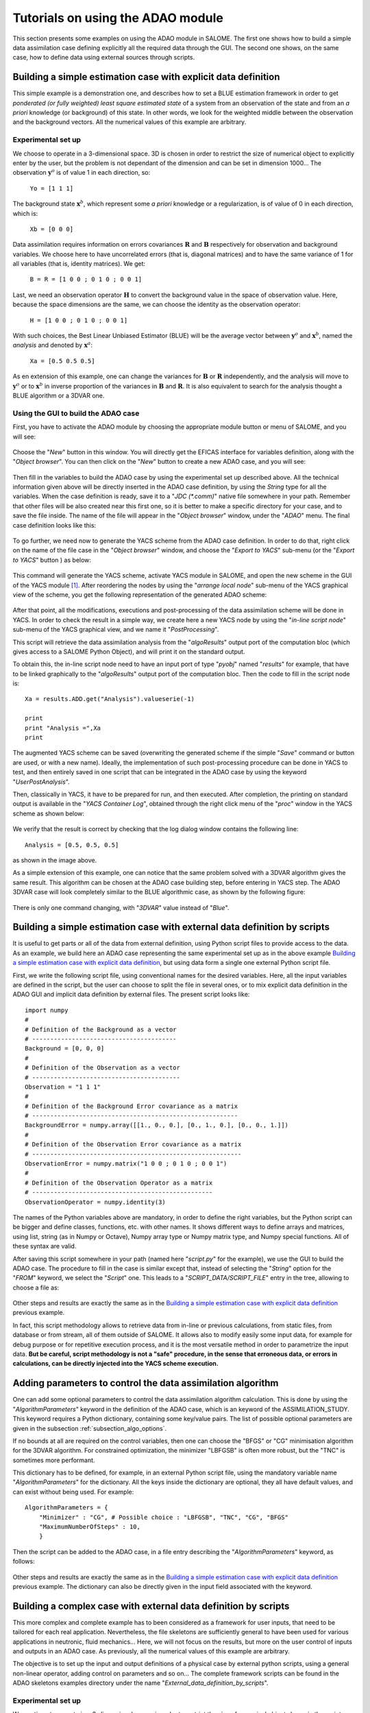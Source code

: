 .. _section_examples:

================================================================================
Tutorials on using the ADAO module
================================================================================

.. |eficas_new| image:: images/eficas_new.png
   :align: middle
   :scale: 50%
.. |eficas_save| image:: images/eficas_save.png
   :align: middle
   :scale: 50%
.. |eficas_saveas| image:: images/eficas_saveas.png
   :align: middle
   :scale: 50%
.. |eficas_yacs| image:: images/eficas_yacs.png
   :align: middle
   :scale: 50%

This section presents some examples on using the ADAO module in SALOME. The
first one shows how to build a simple data assimilation case defining
explicitly all the required data through the GUI. The second one shows, on the
same case, how to define data using external sources through scripts.

Building a simple estimation case with explicit data definition
---------------------------------------------------------------

This simple example is a demonstration one, and describes how to set a BLUE
estimation framework in order to get *ponderated (or fully weighted) least
square estimated state* of a system from an observation of the state and from an
*a priori* knowledge (or background) of this state. In other words, we look for
the weighted middle between the observation and the background vectors. All the
numerical values of this example are arbitrary.

Experimental set up
+++++++++++++++++++

We choose to operate in a 3-dimensional space. 3D is chosen in order to restrict
the size of numerical object to explicitly enter by the user, but the problem is
not dependant of the dimension and can be set in dimension 1000... The
observation :math:`\mathbf{y}^o` is of value 1 in each direction, so:

    ``Yo = [1 1 1]``

The background state :math:`\mathbf{x}^b`, which represent some *a priori*
knowledge or a regularization, is of value of 0 in each direction, which is:

    ``Xb = [0 0 0]``

Data assimilation requires information on errors covariances :math:`\mathbf{R}`
and :math:`\mathbf{B}` respectively for observation and background variables. We
choose here to have uncorrelated errors (that is, diagonal matrices) and to have
the same variance of 1 for all variables (that is, identity matrices). We get:

    ``B = R = [1 0 0 ; 0 1 0 ; 0 0 1]``

Last, we need an observation operator :math:`\mathbf{H}` to convert the
background value in the space of observation value. Here, because the space
dimensions are the same, we can choose the identity  as the observation
operator:

    ``H = [1 0 0 ; 0 1 0 ; 0 0 1]``

With such choices, the Best Linear Unbiased Estimator (BLUE) will be the average
vector between :math:`\mathbf{y}^o` and :math:`\mathbf{x}^b`, named the
*analysis* and denoted by :math:`\mathbf{x}^a`:

    ``Xa = [0.5 0.5 0.5]``

As en extension of this example, one can change the variances for
:math:`\mathbf{B}` or :math:`\mathbf{R}` independently, and the analysis will
move to :math:`\mathbf{y}^o` or to :math:`\mathbf{x}^b` in inverse proportion of
the variances in :math:`\mathbf{B}` and :math:`\mathbf{R}`. It is also
equivalent to search for the analysis thought a BLUE algorithm or a 3DVAR one.

Using the GUI to build the ADAO case
++++++++++++++++++++++++++++++++++++

First, you have to activate the ADAO module by choosing the appropriate module
button or menu of SALOME, and you will see:

  .. _adao_activate2:
  .. image:: images/adao_activate.png
    :align: center
    :width: 100%
  .. centered::
    **Activating the module ADAO in SALOME**

Choose the "*New*" button in this window. You will directly get the EFICAS
interface for variables definition, along with the "*Object browser*". You can
then click on the "*New*" button |eficas_new| to create a new ADAO case, and you
will see:

  .. _adao_viewer:
  .. image:: images/adao_viewer.png
    :align: center
    :width: 100%
  .. centered::
    **The EFICAS viewer for cases definition in module ADAO**

Then fill in the variables to build the ADAO case by using the experimental set
up described above. All the technical information given above will be directly
inserted in the ADAO case definition, by using the *String* type for all the
variables. When the case definition is ready, save it to a "*JDC (\*.comm)*"
native file somewhere in your path. Remember that other files will be also
created near this first one, so it is better to make a specific directory for
your case, and to save the file inside. The name of the file will appear in the
"*Object browser*" window, under the "*ADAO*" menu. The final case definition
looks like this:

  .. _adao_jdcexample01:
  .. image:: images/adao_jdcexample01.png
    :align: center
    :width: 100%
  .. centered::
    **Definition of the experimental set up chosen for the ADAO case**

To go further, we need now to generate the YACS scheme from the ADAO case
definition. In order to do that, right click on the name of the file case in the
"*Object browser*" window, and choose the "*Export to YACS*" sub-menu (or the
"*Export to YACS*" button |eficas_yacs|) as below:

  .. _adao_exporttoyacs00:
  .. image:: images/adao_exporttoyacs.png
    :align: center
    :scale: 75%
  .. centered::
    **"Export to YACS" sub-menu to generate the YACS scheme from the ADAO case**

This command will generate the YACS scheme, activate YACS module in SALOME, and
open the new scheme in the GUI of the YACS module [#]_. After reordering the
nodes by using the "*arrange local node*" sub-menu of the YACS graphical view of
the scheme, you get the following representation of the generated ADAO scheme:

  .. _yacs_generatedscheme:
  .. image:: images/yacs_generatedscheme.png
    :align: center
    :width: 100%
  .. centered::
    **YACS generated scheme from the ADAO case**

After that point, all the modifications, executions and post-processing of the
data assimilation scheme will be done in YACS. In order to check the result in a
simple way, we create here a new YACS node by using the "*in-line script node*"
sub-menu of the YACS graphical view, and we name it "*PostProcessing*".

This script will retrieve the data assimilation analysis from the
"*algoResults*" output port of the computation bloc (which gives access to a
SALOME Python Object), and will print it on the standard output. 

To obtain this, the in-line script node need to have an input port of type
"*pyobj*" named "*results*" for example, that have to be linked graphically to
the "*algoResults*" output port of the computation bloc. Then the code to fill
in the script node is::

    Xa = results.ADD.get("Analysis").valueserie(-1)

    print
    print "Analysis =",Xa
    print

The augmented YACS scheme can be saved (overwriting the generated scheme if the
simple "*Save*" command or button are used, or with a new name). Ideally, the
implementation of such post-processing procedure can be done in YACS to test,
and then entirely saved in one script that can be integrated in the ADAO case by
using the keyword "*UserPostAnalysis*".

Then, classically in YACS, it have to be prepared for run, and then executed.
After completion, the printing on standard output is available in the "*YACS
Container Log*", obtained through the right click menu of the "*proc*" window in
the YACS scheme as shown below:

  .. _yacs_containerlog:
  .. image:: images/yacs_containerlog.png
    :align: center
    :width: 100%
  .. centered::
    **YACS menu for Container Log, and dialog window showing the log**

We verify that the result is correct by checking that the log dialog window
contains the following line::

    Analysis = [0.5, 0.5, 0.5]

as shown in the image above.

As a simple extension of this example, one can notice that the same problem
solved with a 3DVAR algorithm gives the same result. This algorithm can be
chosen at the ADAO case building step, before entering in YACS step. The
ADAO 3DVAR case will look completely similar to the BLUE algorithmic case, as
shown by the following figure:

  .. _adao_jdcexample02:
  .. image:: images/adao_jdcexample02.png
    :align: center
    :width: 100%
  .. centered::
    **Defining an ADAO 3DVAR case looks completely similar to a BLUE case**

There is only one command changing, with "*3DVAR*" value instead of "*Blue*".

Building a simple estimation case with external data definition by scripts
--------------------------------------------------------------------------

It is useful to get parts or all of the data from external definition, using
Python script files to provide access to the data. As an example, we build here
an ADAO case representing the same experimental set up as in the above example
`Building a simple estimation case with explicit data definition`_, but using
data form a single one external Python script file.

First, we write the following script file, using conventional names for the
desired variables. Here, all the input variables are defined in the script, but
the user can choose to split the file in several ones, or to mix explicit data
definition in the ADAO GUI and implicit data definition by external files. The
present script looks like::

    import numpy
    #
    # Definition of the Background as a vector
    # ----------------------------------------
    Background = [0, 0, 0]
    #
    # Definition of the Observation as a vector
    # -----------------------------------------
    Observation = "1 1 1"
    #
    # Definition of the Background Error covariance as a matrix
    # ---------------------------------------------------------
    BackgroundError = numpy.array([[1., 0., 0.], [0., 1., 0.], [0., 0., 1.]])
    #
    # Definition of the Observation Error covariance as a matrix
    # ----------------------------------------------------------
    ObservationError = numpy.matrix("1 0 0 ; 0 1 0 ; 0 0 1")
    #
    # Definition of the Observation Operator as a matrix
    # --------------------------------------------------
    ObservationOperator = numpy.identity(3)

The names of the Python variables above are mandatory, in order to define the
right variables, but the Python script can be bigger and define classes,
functions, etc. with other names. It shows different ways to define arrays and
matrices, using list, string (as in Numpy or Octave), Numpy array type or Numpy
matrix type, and Numpy special functions. All of these syntax are valid.

After saving this script somewhere in your path (named here "*script.py*" for
the example), we use the GUI to build the ADAO case. The procedure to fill in
the case is similar except that, instead of selecting the "*String*" option for
the "*FROM*" keyword, we select the "*Script*" one. This leads to a
"*SCRIPT_DATA/SCRIPT_FILE*" entry in the tree, allowing to choose a file as:

  .. _adao_scriptentry01:
  .. image:: images/adao_scriptentry01.png
    :align: center
    :width: 100%
  .. centered::
    **Defining an input value using an external script file**

Other steps and results are exactly the same as in the `Building a simple
estimation case with explicit data definition`_ previous example.

In fact, this script methodology allows to retrieve data from in-line or previous
calculations, from static files, from database or from stream, all of them
outside of SALOME. It allows also to modify easily some input data, for example
for debug purpose or for repetitive execution process, and it is the most
versatile method in order to parametrize the input data. **But be careful,
script methodology is not a "safe" procedure, in the sense that erroneous
data, or errors in calculations, can be directly injected into the YACS scheme
execution.**

Adding parameters to control the data assimilation algorithm
------------------------------------------------------------

One can add some optional parameters to control the data assimilation algorithm
calculation. This is done by using the "*AlgorithmParameters*" keyword in the
definition of the ADAO case, which is an keyword of the ASSIMILATION_STUDY. This
keyword requires a Python dictionary, containing some key/value pairs. The list
of possible optional parameters are given in the subsection
:ref:`subsection_algo_options`.

If no bounds at all are required on the control variables, then one can choose
the "BFGS" or "CG" minimisation algorithm for the 3DVAR algorithm. For
constrained optimization, the minimizer "LBFGSB" is often more robust, but the
"TNC" is sometimes more performant.

This dictionary has to be defined, for example, in an external Python script
file, using the mandatory variable name "*AlgorithmParameters*" for the
dictionary. All the keys inside the dictionary are optional, they all have
default values, and can exist without being used. For example::

    AlgorithmParameters = {
        "Minimizer" : "CG", # Possible choice : "LBFGSB", "TNC", "CG", "BFGS"
        "MaximumNumberOfSteps" : 10,
        }

Then the script can be added to the ADAO case, in a file entry describing the
"*AlgorithmParameters*" keyword, as follows:

  .. _adao_scriptentry02:
  .. image:: images/adao_scriptentry02.png
    :align: center
    :width: 100%
  .. centered::
    **Adding parameters to control the algorithm**

Other steps and results are exactly the same as in the `Building a simple
estimation case with explicit data definition`_ previous example. The dictionary
can also be directly given in the input field associated with the keyword.

Building a complex case with external data definition by scripts
----------------------------------------------------------------

This more complex and complete example has to been considered as a framework for
user inputs, that need to be tailored for each real application. Nevertheless,
the file skeletons are sufficiently general to have been used for various
applications in neutronic, fluid mechanics... Here, we will not focus on the
results, but more on the user control of inputs and outputs in an ADAO case. As
previously, all the numerical values of this example are arbitrary.

The objective is to set up the input and output definitions of a physical case
by external python scripts, using a general non-linear operator, adding control
on parameters and so on... The complete framework scripts can be found in the
ADAO skeletons examples directory under the name
"*External_data_definition_by_scripts*".

Experimental set up
+++++++++++++++++++

We continue to operate in a 3-dimensional space, in order to restrict
the size of numerical object shown in the scripts, but the problem is
not dependant of the dimension. 

We choose a twin experiment context, using a known true state
:math:`\mathbf{x}^t` of arbitrary values:

    ``Xt = [1 2 3]``

The background state :math:`\mathbf{x}^b`, which represent some *a priori*
knowledge of the true state, is build as a normal random perturbation of 20% the
true state :math:`\mathbf{x}^t` for each component, which is:

    ``Xb = Xt + normal(0, 20%*Xt)``

To describe the background error covariances matrix :math:`\mathbf{B}`, we make
as previously the hypothesis of uncorrelated errors (that is, a diagonal matrix,
of size 3x3 because :math:`\mathbf{x}^b` is of lenght 3) and to have the same
variance of 0.1 for all variables. We get:

    ``B = 0.1 * diagonal( length(Xb) )``

We suppose that there exist an observation operator :math:`\mathbf{H}`, which
can be non linear. In real calibration procedure or inverse problems, the
physical simulation codes are embedded in the observation operator. We need also
to know its gradient with respect to each calibrated variable, which is a rarely
known information with industrial codes. But we will see later how to obtain an
approximated gradient in this case.

Being in twin experiments, the observation :math:`\mathbf{y}^o` and its error
covariances matrix :math:`\mathbf{R}` are generated by using the true state
:math:`\mathbf{x}^t` and the observation operator :math:`\mathbf{H}`:

    ``Yo = H( Xt )``

and, with an arbitrary standard deviation of 1% on each error component:

    ``R = 0.0001 * diagonal( lenght(Yo) )``

All the required data assimilation informations are then defined.

Skeletons of the scripts describing the setup
+++++++++++++++++++++++++++++++++++++++++++++

We give here the essential parts of each script used afterwards to build the ADAO
case. Remember that using these scripts in real Python files requires to
correctly define the path to imported modules or codes (even if the module is in
the same directory that the importing Python file ; we indicate the path
adjustment using the mention ``"# INSERT PHYSICAL SCRIPT PATH"``), the encoding
if necessary, etc. The indicated file names for the following scripts are
arbitrary. Examples of complete file scripts are available in the ADAO examples
standard directory.

We first define the true state :math:`\mathbf{x}^t` and some convenient matrix
building function, in a Python script file named
``Physical_data_and_covariance_matrices.py``::

    import numpy
    #
    def True_state():
        """
        Arbitrary values and names, as a tuple of two series of same length
        """
        return (numpy.array([1, 2, 3]), ['Para1', 'Para2', 'Para3'])
    #
    def Simple_Matrix( size, diagonal=None ):
        """
        Diagonal matrix, with either 1 or a given vector on the diagonal
        """
        if diagonal is not None:
            S = numpy.diag( diagonal )
        else:
            S = numpy.matrix(numpy.identity(int(size)))
        return S

We can then define the background state :math:`\mathbf{x}^b` as a random
perturbation of the true state, adding at the end of the script the definition
of a *required ADAO variable* in order to export the defined value. It is done
in a Python script file named ``Script_Background_xb.py``::

    from Physical_data_and_covariance_matrices import True_state
    import numpy
    #
    xt, names = True_state()
    #
    Standard_deviation = 0.2*xt # 20% for each variable
    #
    xb = xt + abs(numpy.random.normal(0.,Standard_deviation,size=(len(xt),)))
    #
    # Creating the required ADAO variable
    # -----------------------------------
    Background = list(xb)

In the same way, we define the background error covariance matrix
:math:`\mathbf{B}` as a diagonal matrix of the same diagonal length as the
background of the true state, using the convenient function already defined. It
is done in a Python script file named ``Script_BackgroundError_B.py``::

    from Physical_data_and_covariance_matrices import True_state, Simple_Matrix
    #
    xt, names = True_state()
    #
    B = 0.1 * Simple_Matrix( size = len(xt) )
    #
    # Creating the required ADAO variable
    # -----------------------------------
    BackgroundError = B

To continue, we need the observation operator :math:`\mathbf{H}` as a function
of the state. It is here defined in an external file named
``"Physical_simulation_functions.py"``, which should contain functions
conveniently named here ``"FunctionH"`` and ``"AdjointH"``. These functions are
user ones, representing as programming functions the :math:`\mathbf{H}` operator
and its adjoint. We suppose these functions are given by the user. A simple
skeleton is given here for convenience::

    def FunctionH( XX ):
        """ Direct non-linear simulation operator """
        #
        # --------------------------------------> EXAMPLE TO BE REMOVED
        if type(XX) is type(numpy.matrix([])):  # EXAMPLE TO BE REMOVED
            HX = XX.A1.tolist()                 # EXAMPLE TO BE REMOVED
        elif type(XX) is type(numpy.array([])): # EXAMPLE TO BE REMOVED
            HX = numpy.matrix(XX).A1.tolist()   # EXAMPLE TO BE REMOVED
        else:                                   # EXAMPLE TO BE REMOVED
            HX = XX                             # EXAMPLE TO BE REMOVED
        # --------------------------------------> EXAMPLE TO BE REMOVED
        #
        return numpy.array( HX )

We does not need the operators ``"TangentH"`` and ``"AdjointH"`` because they
will be approximated using ADAO capabilities.

We insist on the fact that these non-linear operator ``"FunctionH"``, tangent
operator ``"TangentH"`` and adjoint operator ``"AdjointH"`` come from the
physical knowledge, include the reference physical simulation code and its
eventual adjoint, and have to be carefully set up by the data assimilation user.
The errors in or missuses of the operators can not be detected or corrected by
the data assimilation framework alone.

In this twin experiments framework, the observation :math:`\mathbf{y}^o` and its
error covariances matrix :math:`\mathbf{R}` can be generated. It is done in two
Python script files, the first one being named ``Script_Observation_yo.py``::

    from Physical_data_and_covariance_matrices import True_state
    from Physical_simulation_functions import FunctionH
    #
    xt, noms = True_state()
    #
    yo = FunctionH( xt )
    #
    # Creating the required ADAO variable
    # -----------------------------------
    Observation = list(yo)

and the second one named ``Script_ObservationError_R.py``::

    from Physical_data_and_covariance_matrices import True_state, Simple_Matrix
    from Physical_simulation_functions import FunctionH
    #
    xt, names = True_state()
    #
    yo = FunctionH( xt )
    #
    R  = 0.0001 * Simple_Matrix( size = len(yo) )
    #
    # Creating the required ADAO variable
    # -----------------------------------
    ObservationError = R

As in previous examples, it can be useful to define some parameters for the data
assimilation algorithm. For example, if we use the standard 3DVAR algorithm, the
following parameters can be defined in a Python script file named
``Script_AlgorithmParameters.py``::

    # Creating the required ADAO variable
    # -----------------------------------
    AlgorithmParameters = {
        "Minimizer" : "TNC",         # Possible : "LBFGSB", "TNC", "CG", "BFGS"
        "MaximumNumberOfSteps" : 15, # Number of global iterative steps
        "Bounds" : [
            [ None, None ],          # Bound on the first parameter
            [ 0., 4. ],              # Bound on the second parameter
            [ 0., None ],            # Bound on the third parameter
            ],
    }

Finally, it is common to post-process the results, retrieving them after the
data assimilation phase in order to analyze, print or show them. It requires to
use a intermediary Python script file in order to extract these results. The
following example Python script file named ``Script_UserPostAnalysis.py``,
illustrates the fact::

    from Physical_data_and_covariance_matrices import True_state
    import numpy
    #
    xt, names   = True_state()
    xa          = ADD.get("Analysis").valueserie(-1)
    x_series    = ADD.get("CurrentState").valueserie()
    J           = ADD.get("CostFunctionJ").valueserie()
    #
    # Verifying the results by printing
    # ---------------------------------
    print
    print "xt = %s"%xt
    print "xa = %s"%numpy.array(xa)
    print
    for i in range( len(x_series) ):
        print "Step %2i : J = %.5e  et  X = %s"%(i, J[i], x_series[i])
    print

At the end, we get a description of the whole case setup through a set of files
listed here:

#.      ``Physical_data_and_covariance_matrices.py``
#.      ``Physical_simulation_functions.py``
#.      ``Script_AlgorithmParameters.py``
#.      ``Script_BackgroundError_B.py``
#.      ``Script_Background_xb.py``
#.      ``Script_ObservationError_R.py``
#.      ``Script_Observation_yo.py``
#.      ``Script_UserPostAnalysis.py``

We insist here that all these scripts are written by the user and can not be
automatically tested. So the user is required to verify the scripts (and in
particular their input/output) in order to limit the difficulty of debug. We
recall: **script methodology is not a "safe" procedure, in the sense that
erroneous data, or errors in calculations, can be directly injected into the
YACS scheme execution.**

Building the case with external data definition by scripts
++++++++++++++++++++++++++++++++++++++++++++++++++++++++++

All these scripts can then be used to define the ADAO case with external data
definition by Python script files. It is entirely similar to the method
described in the `Building a simple estimation case with external data
definition by scripts`_ previous section. For each variable to be defined, we
select the "*Script*" option of the "*FROM*" keyword, which leads to a
"*SCRIPT_DATA/SCRIPT_FILE*" entry in the tree. For the "*ObservationOperator*"
keyword, we choose the "*ScriptWithOneFunction*" form and keep the default
differential increment.

The other steps to build the ADAO case are exactly the same as in the `Building
a simple estimation case with explicit data definition`_ previous section.

Using the simple linear operator :math:`\mathbf{H}` from the Python script file
``Physical_simulation_functions.py`` in the ADAO examples standard directory,
the results will look like::

    xt = [1 2 3]
    xa = [ 1.000014    2.000458  3.000390]

    Step  0 : J = 1.81750e+03  et  X = [1.014011, 2.459175, 3.390462]
    Step  1 : J = 1.81750e+03  et  X = [1.014011, 2.459175, 3.390462]
    Step  2 : J = 1.79734e+01  et  X = [1.010771, 2.040342, 2.961378]
    Step  3 : J = 1.79734e+01  et  X = [1.010771, 2.040342, 2.961378]
    Step  4 : J = 1.81909e+00  et  X = [1.000826, 2.000352, 3.000487]
    Step  5 : J = 1.81909e+00  et  X = [1.000826, 2.000352, 3.000487]
    Step  6 : J = 1.81641e+00  et  X = [1.000247, 2.000651, 3.000156]
    Step  7 : J = 1.81641e+00  et  X = [1.000247, 2.000651, 3.000156]
    Step  8 : J = 1.81569e+00  et  X = [1.000015, 2.000432, 3.000364]
    Step  9 : J = 1.81569e+00  et  X = [1.000015, 2.000432, 3.000364]
    Step 10 : J = 1.81568e+00  et  X = [1.000013, 2.000458, 3.000390]
    ...

The state at the first step is the randomly generated background state
:math:`\mathbf{x}^b`. After completion, these printing on standard output is
available in the "*YACS Container Log*", obtained through the right click menu
of the "*proc*" window in the YACS scheme.

.. [#] For more information on YACS, see the the *YACS module User's Guide* available in the main "*Help*" menu of SALOME GUI.
